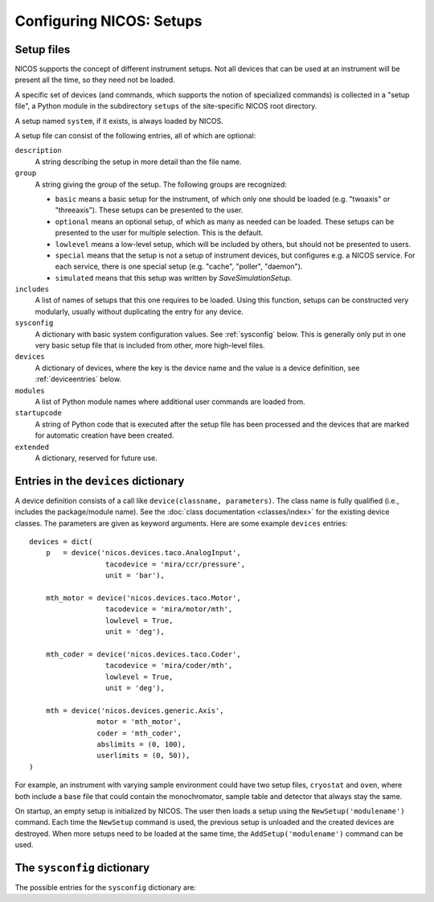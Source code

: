 .. _setups:

=========================
Configuring NICOS: Setups
=========================

-----------
Setup files
-----------

NICOS supports the concept of different instrument setups.  Not all devices that
can be used at an instrument will be present all the time, so they need not be
loaded.

A specific set of devices (and commands, which supports the notion of
specialized commands) is collected in a "setup file", a Python module in the
subdirectory ``setups`` of the site-specific NICOS root directory.

A setup named ``system``, if it exists, is always loaded by NICOS.

A setup file can consist of the following entries, all of which are optional:

``description``
   A string describing the setup in more detail than the file name.

``group``
   A string giving the group of the setup.  The following groups are
   recognized:

   * ``basic`` means a basic setup for the instrument, of which only one should
     be loaded (e.g. "twoaxis" or "threeaxis").  These setups can be presented
     to the user.
   * ``optional`` means an optional setup, of which as many as needed can be
     loaded.  These setups can be presented to the user for multiple selection.
     This is the default.
   * ``lowlevel`` means a low-level setup, which will be included by others,
     but should not be presented to users.

   * ``special`` means that the setup is not a setup of instrument devices,
     but configures e.g. a NICOS service.  For each service, there is one
     special setup (e.g. "cache", "poller", "daemon").

   * ``simulated`` means that this setup was written by `SaveSimulationSetup`.

``includes``
   A list of names of setups that this one requires to be loaded.  Using this
   function, setups can be constructed very modularly, usually without
   duplicating the entry for any device.

``sysconfig``
   A dictionary with basic system configuration values.  See :ref:`sysconfig`
   below.  This is generally only put in one very basic setup file that is
   included from other, more high-level files.

``devices``
   A dictionary of devices, where the key is the device name and the value is a
   device definition, see :ref:`deviceentries` below.

``modules``
   A list of Python module names where additional user commands are loaded from.

``startupcode``
   A string of Python code that is executed after the setup file has been
   processed and the devices that are marked for automatic creation have been
   created.

``extended``
   A dictionary, reserved for future use.

.. XXX document "extended" more once we have use for it.


.. _deviceentries:

-------------------------------------
Entries in the ``devices`` dictionary
-------------------------------------

A device definition consists of a call like ``device(classname, parameters)``.
The class name is fully qualified (i.e., includes the package/module name).  See
the :doc:`class documentation <classes/index>` for the existing device classes.
The parameters are given as keyword arguments.  Here are some example
``devices`` entries::

   devices = dict(
       p   = device('nicos.devices.taco.AnalogInput',
                     tacodevice = 'mira/ccr/pressure',
                     unit = 'bar'),

       mth_motor = device('nicos.devices.taco.Motor',
                     tacodevice = 'mira/motor/mth',
                     lowlevel = True,
                     unit = 'deg'),

       mth_coder = device('nicos.devices.taco.Coder',
                     tacodevice = 'mira/coder/mth',
                     lowlevel = True,
                     unit = 'deg'),

       mth = device('nicos.devices.generic.Axis',
                   motor = 'mth_motor',
                   coder = 'mth_coder',
                   abslimits = (0, 100),
                   userlimits = (0, 50)),
   )

For example, an instrument with varying sample environment could have two setup
files, ``cryostat`` and ``oven``, where both include a ``base`` file that could
contain the monochromator, sample table and detector that always stay the same.

On startup, an empty setup is initialized by NICOS.  The user then loads a setup
using the ``NewSetup('modulename')`` command.  Each time the ``NewSetup``
command is used, the previous setup is unloaded and the created devices are
destroyed.  When more setups need to be loaded at the same time, the
``AddSetup('modulename')`` command can be used.


.. _sysconfig:

----------------------------
The ``sysconfig`` dictionary
----------------------------

The possible entries for the ``sysconfig`` dictionary are:

.. data:: cache

   A string giving the hostname of the cache server (or ``hostname:port``, if
   the cache runs on a port other than 14869).  If this is omitted, no caching
   will be available.

   See also :ref:`caching`.

.. data:: instrument

   The name of the instrument device, defined somewhere in a ``devices``
   dictionary.  The class for this device must be
   :class:`nicos.devices.instrument.Instrument` or an instrument-specific subclass.

   See :ref:`principles`.

.. data:: experiment

   The name of the experiment "device", defined somewhere in a ``devices``
   dictionary.  The class for this device must be
   :class:`nicos.devices.experiment.Experiment` or an instrument-specific subclass.

   See :ref:`principles`.

.. data:: datasinks

   A list of names of "data sinks", i.e. special devices that process measured
   data.  These devices must be defined somewhere in a ``devices`` dictionary
   and be of class :class:`nicos.devices.datasinks.DataSink` or a subclass.

   See also :ref:`datahandling`.

.. data:: notifiers

   A list of names of "notifiers", i.e. special devices that can notify the user
   or instrument responsibles via various channels (e.g. email).  These devices
   must be defined somewhere in a ``devices`` dictionary and be of class
   :class:`nicos.devices.notifiers.Notifier` or a subclass.

   See also :ref:`advanced`.

